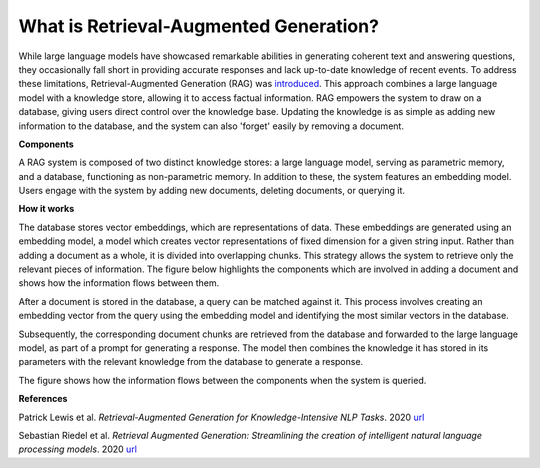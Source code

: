 .. _about:

********************************************
What is Retrieval-Augmented Generation?
********************************************

While large language models have showcased remarkable abilities in generating coherent text and answering questions, they occasionally fall short in providing accurate responses and lack up-to-date knowledge of recent events.
To address these limitations, Retrieval-Augmented Generation (RAG) was `introduced <https://arxiv.org/pdf/2005.11401.pdf>`_. 
This approach combines a large language model with a knowledge store, allowing it to access factual information. 
RAG empowers the system to draw on a database, giving users direct control over the knowledge base. 
Updating the knowledge is as simple as adding new information to the database, and the system can also 'forget' easily by removing a document.


**Components**

A RAG system is composed of two distinct knowledge stores: a large language model, serving as parametric memory, and a database, functioning as non-parametric memory. 
In addition to these, the system features an embedding model. 
Users engage with the system by adding new documents, deleting documents, or querying it.

.. image:: ../_static/architecture.png


**How it works**

The database stores vector embeddings, which are representations of data. 
These embeddings are generated using an embedding model, a model which creates vector representations of fixed dimension for a given string input.
Rather than adding a document as a whole, it is divided into overlapping chunks. 
This strategy allows the system to retrieve only the relevant pieces of information. 
The figure below highlights the components which are involved in adding a document and shows how the information flows between them.

.. image:: ../_static/adding_documents.png


After a document is stored in the database, a query can be matched against it. This process involves creating an embedding vector from the query using the embedding model and identifying the most similar vectors in the database. 

Subsequently, the corresponding document chunks are retrieved from the database and forwarded to the large language model, as part of a prompt for generating a response. The model then combines the knowledge it has stored in its parameters with the relevant knowledge from the database to generate a response.

The figure shows how the information flows between the components when the system is queried.

.. image:: ../_static/querying.png




**References**

Patrick Lewis et al. *Retrieval-Augmented Generation for Knowledge-Intensive NLP Tasks*. 2020 `url <https://arxiv.org/pdf/2005.11401.pdf>`_

Sebastian Riedel et al. *Retrieval Augmented Generation: Streamlining the creation of intelligent natural language processing models*. 2020 `url <https://ai.meta.com/blog/retrieval-augmented-generation-streamlining-the-creation-of-intelligent-natural-language-processing-models/>`_
